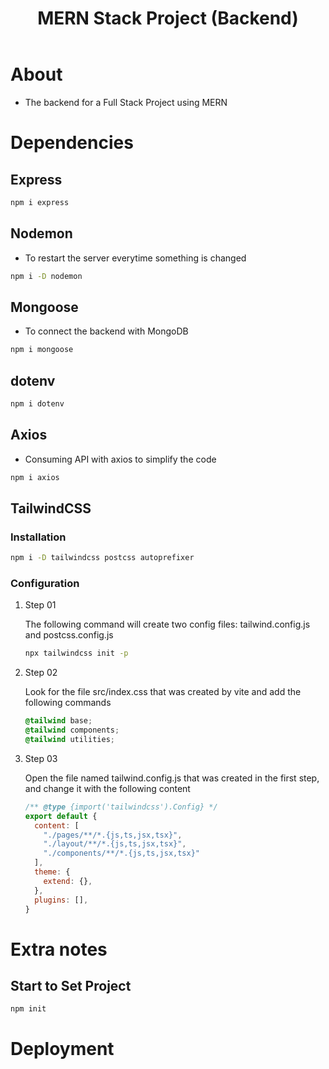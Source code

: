 #+title: MERN Stack Project (Backend)

* About
+ The backend for a Full Stack Project using MERN

* Dependencies
** Express
#+begin_src bash
npm i express
#+end_src
** Nodemon
+ To restart the server everytime something is changed
#+begin_src bash
npm i -D nodemon
#+end_src
** Mongoose
+ To connect the backend with MongoDB
#+begin_src bash
npm i mongoose
#+end_src
** dotenv
#+begin_src bash
npm i dotenv
#+end_src
** Axios
+ Consuming API with axios to simplify the code
#+begin_src bash
npm i axios
#+end_src
** TailwindCSS
*** Installation
#+begin_src bash
npm i -D tailwindcss postcss autoprefixer
#+end_src
*** Configuration
**** Step 01
The following command will create two config files: tailwind.config.js and postcss.config.js
#+begin_src bash
npx tailwindcss init -p
#+end_src
**** Step 02
Look for the file src/index.css that was created by vite and add the following commands
#+begin_src css
@tailwind base;
@tailwind components;
@tailwind utilities;
#+end_src
**** Step 03
Open the file named tailwind.config.js that was created in the first step, and change it with the following content
#+begin_src js
/** @type {import('tailwindcss').Config} */
export default {
  content: [
    "./pages/**/*.{js,ts,jsx,tsx}",
    "./layout/**/*.{js,ts,jsx,tsx}",
    "./components/**/*.{js,ts,jsx,tsx}"
  ],
  theme: {
    extend: {},
  },
  plugins: [],
}
#+end_src
* Extra notes
** Start to Set Project
#+begin_src bash
npm init
#+end_src
* Deployment
